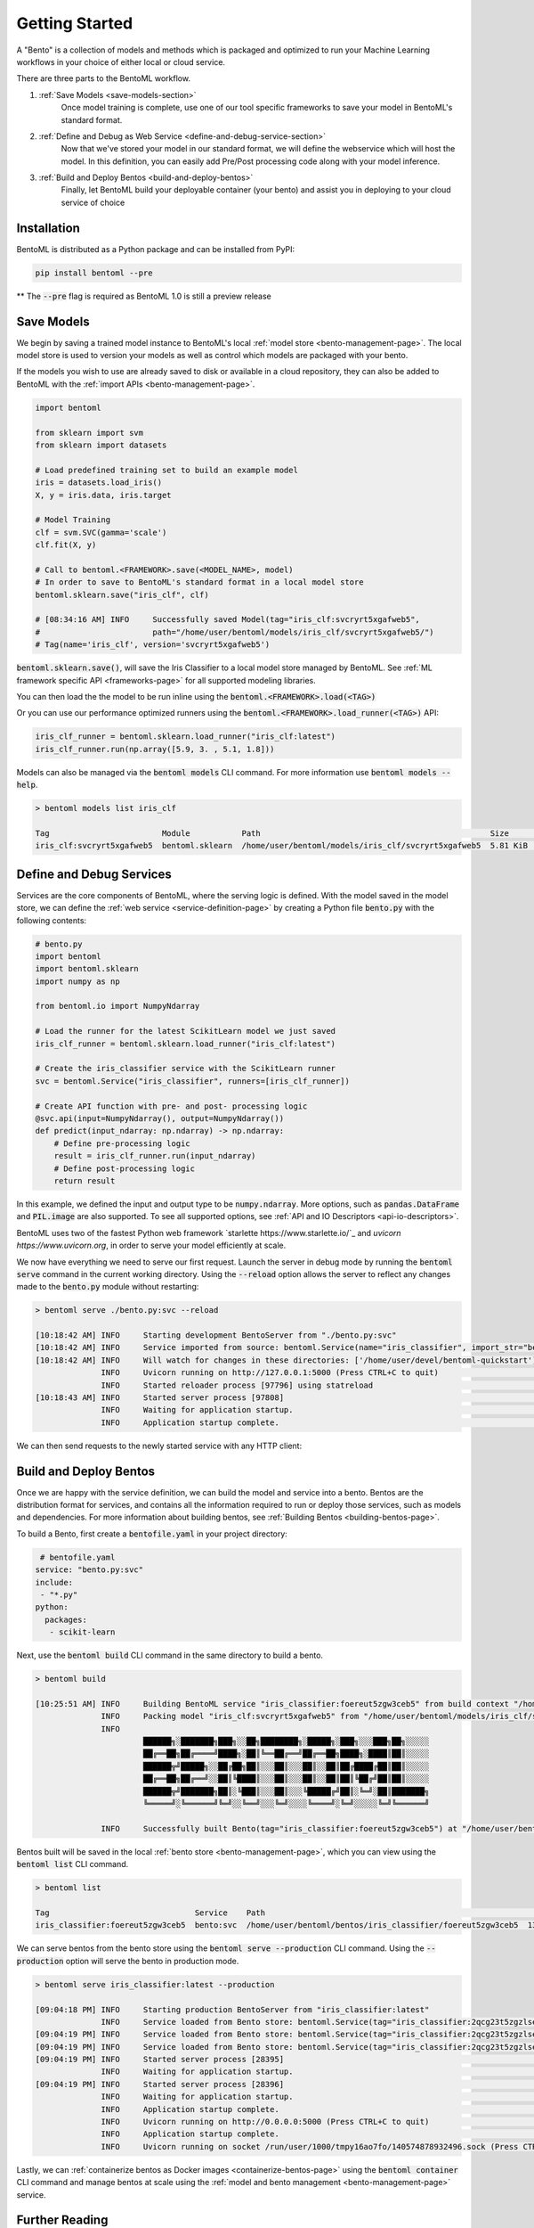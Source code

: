 .. _getting-started-page:

Getting Started
===============

A "Bento" is a collection of models and methods which is packaged and optimized to run your Machine Learning workflows in your choice of either local or cloud service.

There are three parts to the BentoML workflow.

#. :ref:`Save Models <save-models-section>`
    Once model training is complete, use one of our tool specific frameworks to save your model in BentoML's standard format.
#. :ref:`Define and Debug as Web Service <define-and-debug-service-section>`
    Now that we've stored your model in our standard format, we will define the webservice which will host the model. In this definition, you can easily add Pre/Post processing code along with your model inference.
#. :ref:`Build and Deploy Bentos <build-and-deploy-bentos>`
    Finally, let BentoML build your deployable container (your bento) and assist you in deploying to your cloud service of choice

.. _save-models-section:

Installation
------------

BentoML is distributed as a Python package and can be installed from PyPI:

.. code-block:: bash

    pip install bentoml --pre

** The :code:`--pre` flag is required as BentoML 1.0 is still a preview release

Save Models
-----------

We begin by saving a trained model instance to BentoML's local
:ref:`model store <bento-management-page>`. The local model store is used to version your models as well as control which models are packaged with your bento.

If the models you wish to use are already saved to disk or available in a cloud repository, they can also be added to BentoML with the
:ref:`import APIs <bento-management-page>`.

.. code-block:: python

    import bentoml

    from sklearn import svm
    from sklearn import datasets

    # Load predefined training set to build an example model
    iris = datasets.load_iris()
    X, y = iris.data, iris.target

    # Model Training
    clf = svm.SVC(gamma='scale')
    clf.fit(X, y)

    # Call to bentoml.<FRAMEWORK>.save(<MODEL_NAME>, model)
    # In order to save to BentoML's standard format in a local model store
    bentoml.sklearn.save("iris_clf", clf)

    # [08:34:16 AM] INFO     Successfully saved Model(tag="iris_clf:svcryrt5xgafweb5",
    #                        path="/home/user/bentoml/models/iris_clf/svcryrt5xgafweb5/")
    # Tag(name='iris_clf', version='svcryrt5xgafweb5')


:code:`bentoml.sklearn.save()`, will save the Iris Classifier to a local model store managed by BentoML.
See :ref:`ML framework specific API <frameworks-page>` for all supported modeling libraries.

You can then load the the model to be run inline using the :code:`bentoml.<FRAMEWORK>.load(<TAG>)`

Or you can use our performance optimized runners using the :code:`bentoml.<FRAMEWORK>.load_runner(<TAG>)` API:

.. code-block:: python

    iris_clf_runner = bentoml.sklearn.load_runner("iris_clf:latest")
    iris_clf_runner.run(np.array([5.9, 3. , 5.1, 1.8]))

Models can also be managed via the :code:`bentoml models` CLI command. For more information use
:code:`bentoml models --help`.

.. code-block:: bash

    > bentoml models list iris_clf

    Tag                        Module           Path                                                 Size      Creation Time
    iris_clf:svcryrt5xgafweb5  bentoml.sklearn  /home/user/bentoml/models/iris_clf/svcryrt5xgafweb5  5.81 KiB  2022-01-25 08:34:16

.. _define-and-debug-service-section:

Define and Debug Services
-------------------------

Services are the core components of BentoML, where the serving logic is defined. With the model
saved in the model store, we can define the :ref:`web service <service-definition-page>` by creating a
Python file :code:`bento.py` with the following contents:

.. code-block:: python

    # bento.py
    import bentoml
    import bentoml.sklearn
    import numpy as np

    from bentoml.io import NumpyNdarray

    # Load the runner for the latest ScikitLearn model we just saved
    iris_clf_runner = bentoml.sklearn.load_runner("iris_clf:latest")

    # Create the iris_classifier service with the ScikitLearn runner
    svc = bentoml.Service("iris_classifier", runners=[iris_clf_runner])

    # Create API function with pre- and post- processing logic
    @svc.api(input=NumpyNdarray(), output=NumpyNdarray())
    def predict(input_ndarray: np.ndarray) -> np.ndarray:
        # Define pre-processing logic
        result = iris_clf_runner.run(input_ndarray)
        # Define post-processing logic
        return result

In this example, we defined the input and output type to be :code:`numpy.ndarray`. More options, such as
:code:`pandas.DataFrame` and :code:`PIL.image` are also supported. To see all supported options, see
:ref:`API and IO Descriptors <api-io-descriptors>`.

BentoML uses two of the fastest Python web framework `starlette https://www.starlette.io/`_ and `uvicorn https://www.uvicorn.org`, in order to serve your model efficiently at scale.

We now have everything we need to serve our first request. Launch the server in debug mode by
running the :code:`bentoml serve` command in the current working directory. Using the
:code:`--reload` option allows the server to reflect any changes made to the :code:`bento.py` module
without restarting:

.. code-block:: bash

    > bentoml serve ./bento.py:svc --reload

    [10:18:42 AM] INFO     Starting development BentoServer from "./bento.py:svc"
    [10:18:42 AM] INFO     Service imported from source: bentoml.Service(name="iris_classifier", import_str="bento:svc", working_dir="/home/user/devel/bentoml-quickstart")
    [10:18:42 AM] INFO     Will watch for changes in these directories: ['/home/user/devel/bentoml-quickstart']                                                              config.py:334
                  INFO     Uvicorn running on http://127.0.0.1:5000 (Press CTRL+C to quit)                                                                                   config.py:554
                  INFO     Started reloader process [97796] using statreload                                                                                              basereload.py:56
    [10:18:43 AM] INFO     Started server process [97808]                                                                                                                     server.py:84
                  INFO     Waiting for application startup.                                                                                                                       on.py:45
                  INFO     Application startup complete.                                                                                                                          on.py:59

We can then send requests to the newly started service with any HTTP client:

.. tabs::

    .. code-tab:: python

        import requests
        requests.post(
            "http://127.0.0.1:5000/predict",
            headers={"content-type": "application/json"},
            data="[5,4,3,2]").text

    .. code-tab:: bash

        > curl \
          -X POST \
          -H "content-type: application/json" \
          --data "[5,4,3,2]" \
          http://127.0.0.1:5000/predict

.. _build-and-deploy-bentos:

Build and Deploy Bentos
-----------------------

Once we are happy with the service definition, we can build the model and service into a
bento. Bentos are the distribution format for services, and contains all the information required to
run or deploy those services, such as models and dependencies. For more information about building
bentos, see :ref:`Building Bentos <building-bentos-page>`.

To build a Bento, first create a :code:`bentofile.yaml` in your project directory:

.. code-block:: yaml

     # bentofile.yaml
    service: "bento.py:svc"
    include:
     - "*.py"
    python:
      packages:
       - scikit-learn

Next, use the :code:`bentoml build` CLI command in the same directory to build a bento.

.. code-block:: bash

    > bentoml build

    [10:25:51 AM] INFO     Building BentoML service "iris_classifier:foereut5zgw3ceb5" from build context "/home/user/devel/bentoml-quickstart"
                  INFO     Packing model "iris_clf:svcryrt5xgafweb5" from "/home/user/bentoml/models/iris_clf/svcryrt5xgafweb5"
                  INFO
                           ██████╗░███████╗███╗░░██╗████████╗░█████╗░███╗░░░███╗██╗░░░░░
                           ██╔══██╗██╔════╝████╗░██║╚══██╔══╝██╔══██╗████╗░████║██║░░░░░
                           ██████╦╝█████╗░░██╔██╗██║░░░██║░░░██║░░██║██╔████╔██║██║░░░░░
                           ██╔══██╗██╔══╝░░██║╚████║░░░██║░░░██║░░██║██║╚██╔╝██║██║░░░░░
                           ██████╦╝███████╗██║░╚███║░░░██║░░░╚█████╔╝██║░╚═╝░██║███████╗
                           ╚═════╝░╚══════╝╚═╝░░╚══╝░░░╚═╝░░░░╚════╝░╚═╝░░░░░╚═╝╚══════╝

                  INFO     Successfully built Bento(tag="iris_classifier:foereut5zgw3ceb5") at "/home/user/bentoml/bentos/iris_classifier/foereut5zgw3ceb5/"

Bentos built will be saved in the local :ref:`bento store <bento-management-page>`, which you can
view using the :code:`bentoml list` CLI command.

.. code-block:: bash

    > bentoml list

    Tag                               Service    Path                                                          Size       Creation Time
    iris_classifier:foereut5zgw3ceb5  bento:svc  /home/user/bentoml/bentos/iris_classifier/foereut5zgw3ceb5  13.97 KiB  2022-01-25 10:25:51

We can serve bentos from the bento store using the :code:`bentoml serve --production` CLI
command. Using the :code:`--production` option will serve the bento in production mode.

.. code-block:: bash

    > bentoml serve iris_classifier:latest --production

    [09:04:18 PM] INFO     Starting production BentoServer from "iris_classifier:latest"
                  INFO     Service loaded from Bento store: bentoml.Service(tag="iris_classifier:2qcg23t5zgzlseb5", path="/home/user/bentoml/bentos/iris_classifier/2qcg23t5zgzlseb5")
    [09:04:19 PM] INFO     Service loaded from Bento store: bentoml.Service(tag="iris_classifier:2qcg23t5zgzlseb5", path="/home/user/bentoml/bentos/iris_classifier/2qcg23t5zgzlseb5")
    [09:04:19 PM] INFO     Service loaded from Bento store: bentoml.Service(tag="iris_classifier:2qcg23t5zgzlseb5", path="/home/user/bentoml/bentos/iris_classifier/2qcg23t5zgzlseb5")
    [09:04:19 PM] INFO     Started server process [28395]                                                                                                                     server.py:84
                  INFO     Waiting for application startup.                                                                                                                       on.py:45
    [09:04:19 PM] INFO     Started server process [28396]                                                                                                                     server.py:84
                  INFO     Waiting for application startup.                                                                                                                       on.py:45
                  INFO     Application startup complete.                                                                                                                          on.py:59
                  INFO     Uvicorn running on http://0.0.0.0:5000 (Press CTRL+C to quit)                                                                                     server.py:222
                  INFO     Application startup complete.                                                                                                                          on.py:59
                  INFO     Uvicorn running on socket /run/user/1000/tmpy16ao7fo/140574878932496.sock (Press CTRL+C to quit)                                                  server.py:191

Lastly, we can :ref:`containerize bentos as Docker images <containerize-bentos-page>` using the
:code:`bentoml container` CLI command and manage bentos at scale using the
:ref:`model and bento management <bento-management-page>` service.

Further Reading
---------------
- :ref:`Containerize Bentos as Docker Images <containerize-bentos-page>`
- :ref:`Model and Bento Management <bento-management-page>`
- :ref:`Service Definition <service-definition-page>`
- :ref:`Building Bentos <building-bentos-page>`

.. spelling::
